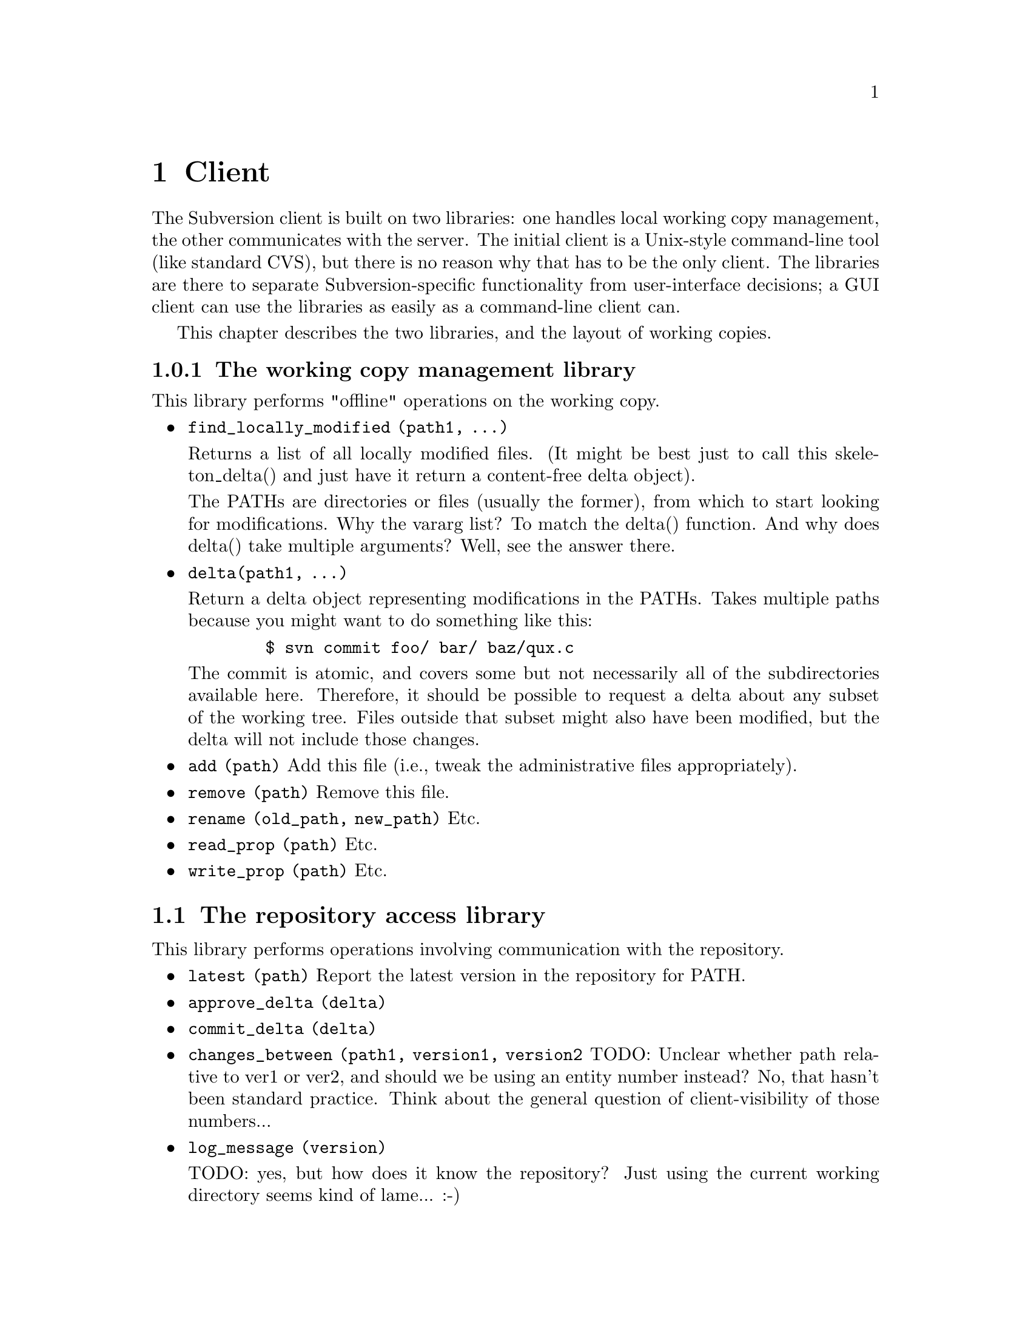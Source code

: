 @node Client
@chapter Client

The Subversion client is built on two libraries: one handles local
working copy management, the other communicates with the server.  The
initial client is a Unix-style command-line tool (like standard CVS),
but there is no reason why that has to be the only client.  The
libraries are there to separate Subversion-specific functionality from
user-interface decisions; a GUI client can use the libraries as easily
as a command-line client can.

This chapter describes the two libraries, and the layout of working
copies.

@menu
* The working copy management library
* The repository access library
* How working copies are arranged
@end menu

@c -----------------------------------------------------------------------
@node The working copy management library
@subsection The working copy management library

This library performs "offline" operations on the working copy.

@itemize @bullet

@item
@code{find_locally_modified (path1, ...)}

Returns a list of all locally modified files.  (It might be best just to
call this skeleton_delta() and just have it return a content-free delta
object).

The PATHs are directories or files (usually the former), from which to
start looking for modifications.  Why the vararg list?  To match the
delta() function.  And why does delta() take multiple arguments?  Well,
see the answer there.

@item
@code{delta(path1, ...)}

Return a delta object representing modifications in the PATHs.  Takes
multiple paths because you might want to do something like this:

@example
   $ svn commit foo/ bar/ baz/qux.c
@end example

The commit is atomic, and covers some but not necessarily all of the
subdirectories available here.  Therefore, it should be possible to
request a delta about any subset of the working tree.  Files outside
that subset might also have been modified, but the delta will not
include those changes.

@item
@code{add (path)}
Add this file (i.e., tweak the administrative files appropriately).

@item
@code{remove (path)}
Remove this file.

@item
@code{rename (old_path, new_path)}
Etc.

@item
@code{read_prop (path)}
Etc.

@item
@code{write_prop (path)}
Etc.

@end itemize

@c -----------------------------------------------------------------------
@node The repository access library
@section The repository access library

This library performs operations involving communication with the
repository.

@itemize @bullet

@item
@code{latest (path)}
Report the latest version in the repository for PATH.

@item
@code{approve_delta (delta)}

@item
@code{commit_delta (delta)}

@item
@code{changes_between (path1, version1, version2}
TODO: Unclear whether path relative to ver1 or ver2, and should we be
using an entity number instead?  No, that hasn't been standard
practice.  Think about the general question of client-visibility of
those numbers...

@item
@code{log_message (version)}

TODO: yes, but how does it know the repository?  Just using the current
working directory seems kind of lame... :-)

@item
@code{find_repository_modified (path1, ...)}

@item
@code{}
TODO: go through the cvs ops now...

@item
@code{update (path1, ...)}

TODO: update() is complex because not everything has the same base
revision; this interface is hiding a lot of complexity -- the client has
to get a delta from the server that's appropriate for the particular set
of versions the client has.  Look over server section, see what the
server's interface is...

@end itemize

TODO: mention the combo ops from the yellow sheet...

@c -----------------------------------------------------------------------
@node How working copies are arranged
@subsection How working copies are arranged

As with CVS, Subversion working copies are simply directory trees with
special administrative subdirectories, in this case named "SVN" instead
of "CVS":

@example

                             myproj
                             / | \
               _____________/  |  \______________
              /                |                 \
            SVN               src                doc
        ___/ | \___           /|\             ___/ \___
       |     |     |         / | \           |         |
      base  ...   ...       /  |  \     myproj.texi   SVN
     / |                   /   |   \              ___/ | \___
    /  |              ____/    |    \____        |     |     |
  src doc            |         |         |      base  ...   ...
                    SVN      foo.c     bar.c     |
                ___/ | \___                      |
               |     |     |                     |
             base   ...   ...               myproj.texi
          ___/ \___
         |         |
       foo.c     bar.c

@end example

Although often it would often be possible to deduce certain information
by examining parent directories, this is avoided in favor of making each
directory be as much a self-contained unit as possible (this will make
it easier to mix subtrees of different projects later on).

For example, immediately after a checkout the administrative information
for the entire working tree @emph{could} be stored in one top-level
file.  But the subdirectories also keep track of their own version and
repository information; this would be necessary anyway once the user
starts committing new versions of particular files, but Subversion does
it right from the beginning, for consistency.

The SVN subdir stores:

@itemize @bullet

@item
A @dfn{base tree}, containing the pristine repository versions of the
files and subdirectories there.  Note that subdirectories are stored
shallowly, solely to record permission information.  The actual base
versions of a subdir's files are stored in "SVN/base/" for that subdir.

@item
A @file{versions} file, the first entry of which records the version
number of this directory (and, by implication, the version number of any
files not otherwise mentioned in the file).  The remaining entries
record version information for files here which are at some version
other than the default.

It may help to think of this file as the functional equivalent of the
CVS/Entries file.  Like Entries, it also holds file metadata that can't
always be stored in the filesystem (properties).

@item
A @file{changes} file, recording uncommitted changes to and from this
directory (adds, removes, renames).

@item
A @file{lock} file, whose presence implies that a CVS client is
currently operating on the adminstrative area.

@item

@end itemize
